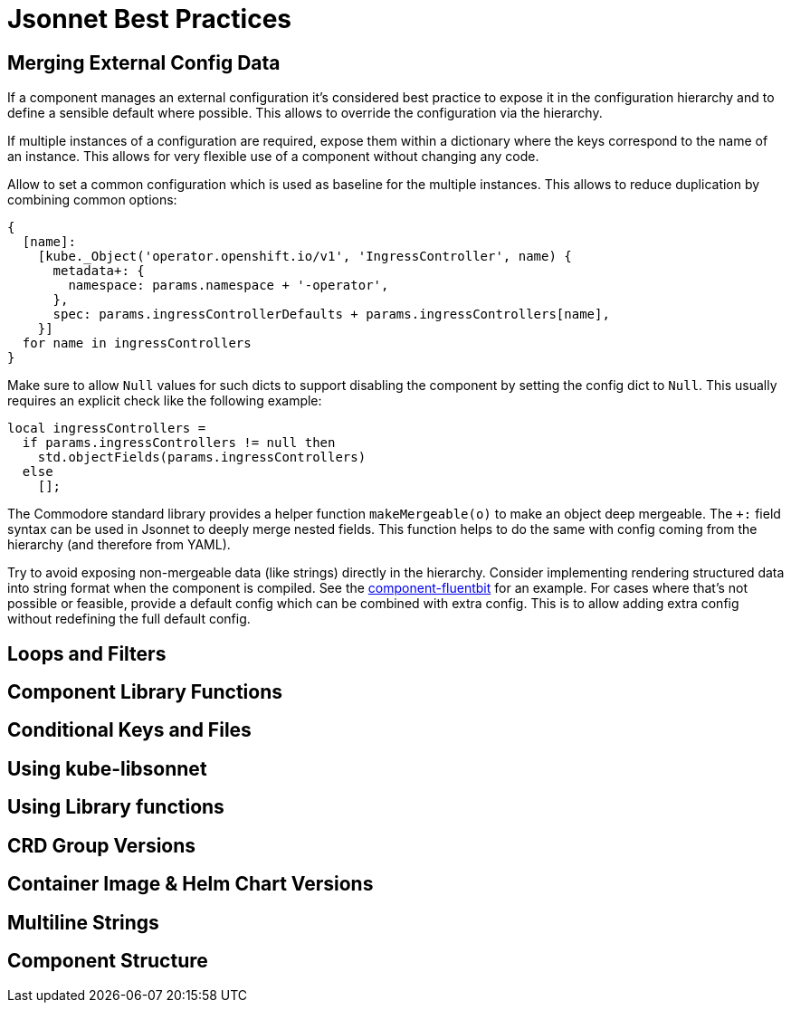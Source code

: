 = Jsonnet Best Practices

== Merging External Config Data
////
* Deep merge helper ✔
* Merge from hiera ✔
* Expose defaults in hiera ✔
* Dict with key=name (too keep them mergeable) ✔
* Provide "generic" defaults and merge with context specifics (i.e. cloud/region see openshift4-nodes) ✔
* Allow Null (to enable empty) ✔
* For non-mergeable data (i.e. strings), provide defaults + extras ✔
////
If a component manages an external configuration it's considered best practice to expose it in the configuration hierarchy and to define a sensible default where possible.
This allows to override the configuration via the hierarchy.

If multiple instances of a configuration are required, expose them within a dictionary where the keys correspond to the name of an instance.
This allows for very flexible use of a component without changing any code.

Allow to set a common configuration which is used as baseline for the multiple instances.
This allows to reduce duplication by combining common options:
[source,jsonnet]
----
{
  [name]:
    [kube._Object('operator.openshift.io/v1', 'IngressController', name) {
      metadata+: {
        namespace: params.namespace + '-operator',
      },
      spec: params.ingressControllerDefaults + params.ingressControllers[name],
    }]
  for name in ingressControllers
}
----

Make sure to allow `Null` values for such dicts to support disabling the component by setting the config dict to `Null`.
This usually requires an explicit check like the following example:
[source,jsonnet]
----
local ingressControllers =
  if params.ingressControllers != null then
    std.objectFields(params.ingressControllers)
  else
    [];
----

The Commodore standard library provides a helper function `makeMergeable(o)` to make an object deep mergeable.
The `+:` field syntax can be used in Jsonnet to deeply merge nested fields.
This function helps to do the same with config coming from the hierarchy (and therefore from YAML).

Try to avoid exposing non-mergeable data (like strings) directly in the hierarchy.
Consider implementing rendering structured data into string format when the component is compiled.
See the https://github.com/projectsyn/component-fluentbit/blob/d6d5448777aeb301b1328c2f7b9c5ead8982ff45/component/main.jsonnet[component-fluentbit] for an example.
For cases where that's not possible or feasible, provide a default config which can be combined with extra config.
This is to allow adding extra config without redefining the full default config.


== Loops and Filters
////
* File per item, yaml-stream
** Combine in one file where it makes sense (same instance of concept)
** Multiple files otherwise
////

== Component Library Functions
////
* CRDs
* Helpers
** Public API
** Use sparingly
* Provide mergeable output (to be used with `+`)
////

== Conditional Keys and Files
////
* .gitkeep
* Empty array vs. Null
////

== Using kube-libsonnet
////
* https://github.com/bitnami-labs/kube-libsonnet
* Namespaced (remove helper)
////

== Using Library functions
////
* Import them conditionally: https://github.com/projectsyn/component-backup-k8up/pull/2
////

== CRD Group Versions
////
* In library
////

== Container Image & Helm Chart Versions
////
* Expose in hiera
* Make Renovate compatible
* Helm Chart + Image
** Use chart image version
** Provide override if necessary (caution: not automatically updated)
////

== Multiline Strings
////
* Ignore renderd format (like \n, emtpy lines)
////

== Component Structure
////
* One `main.jsonnet` and one `compile` instruction
////
